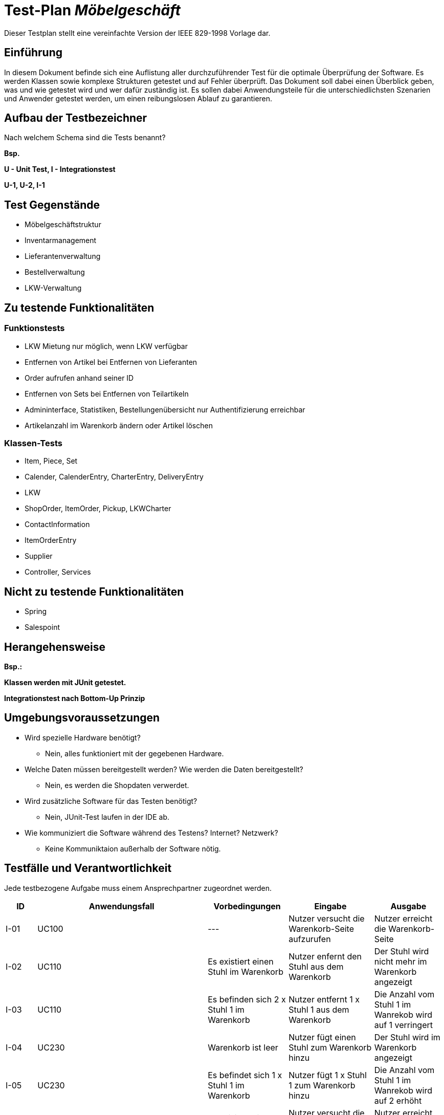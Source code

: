 = Test-Plan _Möbelgeschäft_

Dieser Testplan stellt eine vereinfachte Version der IEEE 829-1998 Vorlage dar.

== Einführung
In diesem Dokument befinde sich eine Auflistung aller durchzuführender Test für die optimale Überprüfung der Software.
Es werden Klassen sowie komplexe Strukturen getestet und auf Fehler überprüft.
Das Dokument soll dabei einen Überblick geben, was und wie getestet wird und wer dafür zuständig ist.
Es sollen dabei Anwendungsteile für die unterschiedlichsten Szenarien und Anwender getestet werden, um einen reibungslosen Ablauf zu garantieren.

== Aufbau der Testbezeichner
Nach welchem Schema sind die Tests benannt?

*Bsp.*

*U - Unit Test, I - Integrationstest*

*U-1, U-2, I-1*

== Test Gegenstände
- Möbelgeschäftstruktur
- Inventarmanagement
- Lieferantenverwaltung
- Bestellverwaltung
- LKW-Verwaltung

== Zu testende Funktionalitäten

=== Funktionstests
- LKW Mietung nur möglich, wenn LKW verfügbar
- Entfernen von Artikel bei Entfernen von Lieferanten
- Order aufrufen anhand seiner ID
- Entfernen von Sets bei Entfernen von Teilartikeln
- Admininterface, Statistiken, Bestellungenübersicht nur Authentifizierung erreichbar
- Artikelanzahl im Warenkorb ändern oder Artikel löschen

=== Klassen-Tests
- Item, Piece, Set
- Calender, CalenderEntry, CharterEntry, DeliveryEntry
- LKW
- ShopOrder, ItemOrder, Pickup, LKWCharter
- ContactInformation
- ItemOrderEntry
- Supplier
- Controller, Services

== Nicht zu testende Funktionalitäten
- Spring
- Salespoint

== Herangehensweise
*Bsp.:*

*Klassen werden mit JUnit getestet.*

*Integrationstest nach Bottom-Up Prinzip*

== Umgebungsvoraussetzungen
* Wird spezielle Hardware benötigt?
- Nein, alles funktioniert mit der gegebenen Hardware.
* Welche Daten müssen bereitgestellt werden? Wie werden die Daten bereitgestellt?
- Nein, es werden die Shopdaten verwerdet.
* Wird zusätzliche Software für das Testen benötigt?
- Nein, JUnit-Test laufen in der IDE ab.
* Wie kommuniziert die Software während des Testens? Internet? Netzwerk?
- Keine Kommuniktaion außerhalb der Software nötig.

== Testfälle und Verantwortlichkeit
Jede testbezogene Aufgabe muss einem Ansprechpartner zugeordnet werden.

// See http://asciidoctor.org/docs/user-manual/#tables
[options="headers"]
|===
| ID   | Anwendungsfall | Vorbedingungen | Eingabe | Ausgabe
//Integrationstests

//Warenkorb
| I-01 | UC100 | ---                                        | Nutzer versucht die Warenkorb-Seite aufzurufen | Nutzer erreicht die Warenkorb-Seite
| I-02 | UC110 | Es existiert einen Stuhl im Warenkorb      | Nutzer enfernt den Stuhl aus dem Warenkorb     | Der Stuhl wird nicht mehr im Warenkorb angezeigt
| I-03 | UC110 | Es befinden sich  2 x Stuhl 1 im Warenkorb | Nutzer entfernt 1 x Stuhl 1 aus dem Warenkorb  | Die Anzahl vom Stuhl 1 im Wanrekob wird auf 1 verringert
| I-04 | UC230 | Warenkorb ist leer                         | Nutzer fügt einen Stuhl zum Warenkorb hinzu    | Der Stuhl wird im Warenkorb angezeigt
| I-05 | UC230 | Es befindet sich 1 x Stuhl 1 im Warenkorb  | Nutzer fügt 1 x Stuhl 1 zum Warenkorb hinzu    | Die Anzahl vom Stuhl 1 im Wanrekob wird auf 2 erhöht
| I-06 | UC120 | Es exisitert einen Stuhl im Warenkob       | Nutzer versucht die Checkout-Seite aufzurufen  | Nutzer erreicht die Checkout-Seite

//Admin/Login
| I-07 | UC400 | Nutzer ist nicht eingeloggt | Nutzer versucht auf die Admin Route zuzugreifen | Nutzer wird auf Login-Seite weitergeleitet
| I-08 | UC400 | Nutzer ist nicht eingeloggt | Nutzer versucht auf das Admin-Interface zuzugreifen | Nutzer wird auf Login-Seite weitergeleitet
| I-09 | UC010 | Nutzer ist nicht eingeloggt | Nutzer versucht Logout Seite aufzurufen | Nutzer wird auf Login-Seite weitergeleitet, ohne das die Logout Nachricht angezeigt wird
| I-10 | UC010 | Nutzer ist nicht eingeloggt | Nutzer versucht Login Seite aufzurufen | Nutzer erreicht die Login-Seite
| I-11 | UC010 | Nutzer ist nicht eingeloggt | Nutzer meldet sich auf der Login-Seite mit falschen Zugangsdaten an | Nutzer wird auf die Fehler-Login Seite weitergeleitet
| I-12 | UC010 | Nutzer ist nicht eingeloggt | Nutzer meldet sich mit korrekten Zugangsdaten auf der Login-Seite an | Nutzer ist gegenüber dem System authentifiziert mit der Rolle Mitarbeiter
| I-13 | UC400 | Mitarbeiter ist eingeloggt  | Mitarbeiter ruft das Admin-Interface auf | Mitarbeiter erreicht das Admin-Interface
| I-14 | UC010 | Mitarbeiter ist eingeloggt  | Mitarbeiter ruft die Login-Seite über /login auf | Mitarbeiter wird auf das Admin-Interface weitergeleitet
| I-15 | UC010 | Mitarbeiter ist eingeloggt  | Mitarbeiter ruft die Logout-Seite auf | Mitarbeiter wird auf die Logout Seite weitergeleitet und ist nicht mehr gegenüber dem System authentifiziert.

//LKW
| I-16 | UC520 | --- | Nutzer versucht die LKW Übersichtsseite aufzurufen                      | Nutzer wird auf die LKW Übersichtsseite weitergeleitet
| I-17 | UC520 | --- | Nutzer versucht die LKW Mietungsseite mit gültigem LKW Typ aufzurufen   | Nutzer wird auf die Bestellseite weitergeleitet
| I-18 | UC520 | --- | Nutzer versucht die LKW Mietungsseite mit ungültigem LKW Typ aufzurufen | Nutzer wird auf die LKW Übersichtsseite weitergeleitet
| I-19 | UC520 | Nutzer befindet sich auf der Mietseite des LKWs        | Nutzer versucht einen LKW mit ungültigen Eingabedaten (Name, Adresse, E-Mail, Datum) zu mieten | Dem Nutzer wird angezeigt, dass die Daten falsch sein
| I-20 | UC520 | Es existiert ein kleiner LKW an dem Datum mit dem Typ  | Nutzer versucht einen kleinen LKW mit gültigen Eingabedaten zu mieten | Die Bestellung wird aufgegeben
| I-21 | UC520 | Es existiert kein kleiner LKW an dem Datum mit dem Typ | Nutzer versucht einen kleinen LKW mit gültigen Eingabedaten zu mieten | Dem Nutzer wird über die fehlende Verfügbarkeit informiert

//Inventory
| I-22 | UC200 | Es existieren mehrere Artikel unterschiedlicher Kategorien im Katalog | Ein Nutzer klickt auf Katalog und wählt eine Kategorie aus | Dem Nutzer werden nur Artikel der Kategorie angezeigt
| I-23 | UC210 | Der Nutzer befindet sich auf einer der Katalog Seiten | Der Nutzer klickt auf einen Artikel | Der Nutzer ist auf einer Detail Seite des Artikels
| I-24 | UC220 | Der Nutzer befindet sich auf der Detail Seite eines Artikels | Der Nutzer klickt auf das Dropdown Menü und wählt eine andere Variante aus | Der Nutzer ist auf der Detail Seite des Artikels mit der ausgewählten Variante
| I-25 | UC430 | Im ItemCatalog existiert ein Item welches Teil eines Sets ist | Ein Mitarbeiter entfernt den Lieferanten des Items | Das Item und alle Sets die das Item beinhalten verschwinden aus dem Katalog

//Order
| I-26 | UC310 | Der Nutzer hat eine Bestellung getätigt und befindet sich auf der Bestellansichtsseite der entsprechenden Bestellung | Der Nutzer ändert den Bestellstatus der Bestellung zu storniert | Der Status wird entsprechend geändert, der LKW falls nötig auch storniert und dem Nutzer wird die Stornierung bestätigt
| I-27 | UC300 | Der Nutzer kennt eine valide Bestellnummer und befindet sich auf der checkOrder Seite | Nutzer gibt die valide Bestellnummer ein | Dem Nutzer wird die richtige Bestellung korrekt formatiert angezeigt
| I-28 | UC120 | Der Nutzer hat einen Artikel im Warenkorb und auf Bestellen geklickt| Der Nutzer trägt alle Kontaktinformationen richtig ein und wählt einen Liefertyp | Dem Nutzer wird eine Bestellübersicht mit der Bestellnummer gegeben

//Supplier
| I-29 | UC420 | Mitarbeiter ist eingeloggt und befindet sich im Admin-Bereich | Mitarbeiter versucht, die Monatsstatistik aufzurufen | Mitarbeiter landet auf der Seite der Monatsstatistik
| I-30 | UC420 | Mitarbeiter ist eingeloggt und der Einkaufsbetrag eines Lieferanten beträgt 0€ | Ein Möbelstück desselben Lieferanten wird bestellt | In der Monatsstatistik wird der Preis des Möbelstücks als Einkaufsbetrag des Lieferanten angezeigt
| I-31 | UC430 | Mitarbeiter ist eingeloggt und befindet sich im Admin-Bereich | Mitarbeiter versucht, die Lieferantenseite aufzurufen | Mitarbeiter landet auf der Lieferantenseite
| I-32 | UC430 | Mitarbeiter ist eingeloggt und auf der Lieferantenseite | Mitarbeiter versucht, einen (nicht bereits vorhandenen) Lieferanten mit gültigen Eingabedaten hinzuzufügen | Der Lieferant wird hinzugefügt
| I-33 | UC430 | Mitarbeiter ist eingeloggt und auf der Lieferantenseite | Mitarbeiter versucht, einen vorhandenen Lieferanten zu entfernen | Der Lieferant wird entfernt

//Unittests (bei Methodenaufrufen Leerzeichen vor dem Punkt für Zeilenumbruch, sonst ist das zu lang ^^)

//LKW
| U-01 | LKWService.createCharterLKW(LocalDate, LKWType)               | Es existiert kein freier kleiner LKW für das Datum | Gültiges Datum, LKWType=SMALL | Es existiert kein freier kleiner LKW
| U-02 | LKWService.createDeliveryLKW(LocalDate, LKWType)              | Es existiert ein freier kleiner LKW mit weniger als der maximalen Anzahl an Lieferungen pro Tag | Gültiges Datum, LKWType=SMALL | LKW welcher bereits Lieferungen hat, aber noch nicht voll benutzt war
| U-03 | LKWService .findNextAvailableDeliveryDate(LocalDate, LKWType) | Es existiert ein kleiner LKW am Montag, aber nicht davor | Gültiges Samstag Datum, LKWType=SMALL | Montagsdatum
| U-04 | LKWService.cancelOrder(LKW, LocalDate)                        | Es existiert ein CharterEintrag in dem LKW Kalender an dem Tag | Gültiger LKW, Gültiges Datum | Der Eintrag wird gelöscht und der LKW ist wieder verfügbar
| U-05 | Calendar.addEntry(CalendarEntry) | Kalender besitzt Eintrag am Freitag | Der Nutzer möchte einen Eintrag am Freitag anlegen | Nicht möglich, da bereits ein Eintrag exisitiert
| U-06 | Calendar.addEntry(CalendarEntry) | Kalender besitzt freien Eintrag am Mittwoch | Der Nutzer möchte einen Eintrag am Mittwoch anlegen | Der Eintrag wird erfolgreich angelegt.
| U-07 | Calendar.removeEntry(LocalDate) | Kalender besitzt einen Eintrag am Freitag | Der Nutzer möchte den Eintrag vom Freitag entfernen | Der Eintrag wird entfernt
| U-08 | Calendar.removeEntry(LocalDate) | Kalender besitzt derzeit keine Einträge | Nutzer möchte Eintrag am Mittwoch entfernen | Entfernen nicht möglich, da der Eintrag nicht vorhanden ist
| U-09 | Calendar.hasEntry(LocalDate) | Kalender besitzt einen Eintrag am Mittwoch | Nutzer möchte wissen ob Eintrag am Mittwoch existiert | Der Eintrag existiert
| U-10 | Calendar.hasEntry(LocalDate) | Kalender besitzt einen Eintrag am Mittwoch | Nutzer möchte wissen ob Eintrag am Donnerstag existiert | Es existiert kein Eintrag
| U-11 | Calendar.getEntry(LocalDate) | Kalender besitzt einen Eintrag am Freitag | Nutzer möchte Eintrag vom Donnerstag holen | Nutzer erhält einen leeren Eintrag
| U-12 | Calendar.getEntry(LocalDate) | Kalender besitzt einen Eintrag am Mittwoch | Nutzer möchte Eintrag vom Mittwoch holen | Nutzer erhält den Eintrag vom Mittwoch

//Order
| U-13 | OrderService.findById(String)                            | Existierende Bestellung und eine bekannte Bestellnummer | Bestellungnummer | Die dazu passende Bestellung
| U-14 | OrderService.findAll()                                   | Es existieren verschiedene Bestellungen | - | Alle erstellten Bestellungen
| U-15 | OrderService.orderDeliveryItem(Cart, ContactInformation) | - | Warenkorb mit Items und Kontaktinformationen | Eine Order vom Typ Delivery mit passendem Lieferdatum und einem zugeordnetem LKW

//Supplier
| U-16 | SupplierService.addSupplier(Supplier) | Es existiert bereits ein gleichnamiger Lieferant | Lieferant | Gleichnamiger Lieferant bereits vorhanden
| U-17 | SupplierService.findByName(String)    | Es existiert mindestens ein Lieferant | Name eines existierenden Lieferanten | der gesuchte Lieferant
| U-18 | SupplierService.findAll()             | Es existieren mehrere Lieferanten | - | Alle vorhandenen Lieferanten

//Inventory
| U-19 | ItemService.findAll()                   | Es existieren mehrere Items | - | Alle Items aus dem Katalog
| U-20 | ItemService.findById(ProductIdentifier) | Es existieren mehrere Items | Gültige Id von Item im Katalog | Gibt nur das gesuchte Item zurück
| U-21 | ItemService.findAllByGroupId(Item)      | Es existieren mehrere Items mit gleicher groupId und unterschiedlicher Varianten | Gültiges Item von dem mehrere Varianten im Katalog existieren | Gibt alle Items mit gleicher GroupId zurück
| U-22 | ItemService.findAllByCategory(Category) | Es existieren mehrere Items unterschiedlicher Kategorien | Gültige Kategorie | Gibt nur Items der gesuchten Kategorie zurück
|===
